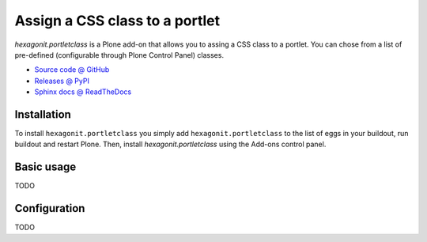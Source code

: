 ===============================
Assign a CSS class to a portlet
===============================

`hexagonit.portletclass` is a Plone add-on that allows you to assing a CSS
class to a portlet. You can chose from a list of pre-defined (configurable
through Plone Control Panel) classes.

* `Source code @ GitHub <http://github.com/hexagonit/hexagonit.portletclass>`_
* `Releases @ PyPI <http://pypi.python.org/pypi/hexagonit.portletclass>`_
* `Sphinx docs @ ReadTheDocs <http://readthedocs.org/docs/hexagonitportletclass>`_

Installation
============

To install ``hexagonit.portletclass`` you simply add
``hexagonit.portletclass`` to the list of eggs in your buildout, run
buildout and restart Plone. Then, install `hexagonit.portletclass` using the
Add-ons control panel.

Basic usage
===========

TODO

Configuration
=============

TODO

